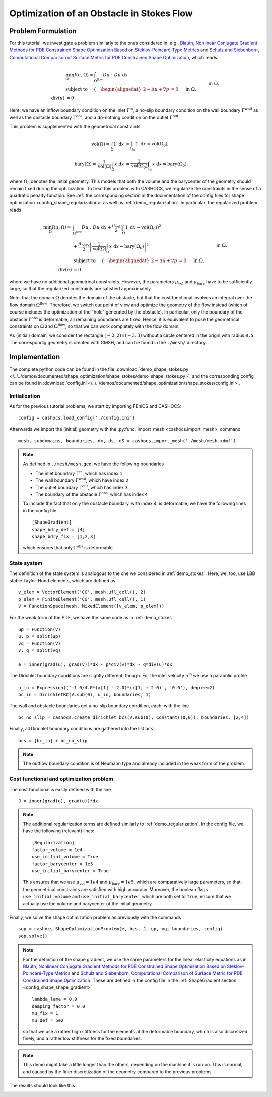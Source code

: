 .. _demo_shape_stokes:

Optimization of an Obstacle in Stokes Flow
==========================================

Problem Formulation
-------------------

For this tutorial, we investigate a problem similarly to the ones considered in, e.g.,
`Blauth, Nonlinear Conjugate Gradient Methods for PDE Constrained Shape Optimization
Based on Steklov-Poincaré-Type Metrics <https://arxiv.org/abs/2007.12891>`_ and
`Schulz and Siebenborn, Computational Comparison of Surface Metric for PDE Constrained Shape Optimization
<https://doi.org/10.1515/cmam-2016-0009>`_, which reads:

.. math::

    &\min_\Omega J(u, \Omega) = \int_{\Omega^\text{flow}} Du : Du\ \text{ d}x \\
    &\text{subject to } \quad \left\lbrace \quad
    \begin{alignedat}{2}
        - \Delta u + \nabla p &= 0 \quad &&\text{ in } \Omega, \\
        \text{div}(u) &= 0 \quad &&\text{ in } \Omega, \\
        u &= u^\text{in} \quad &&\text{ on } \Gamma^\text{in}, \\
        u &= 0 \quad &&\text{ on } \Gamma^\text{wall} \cup \Gamma^\text{obs}, \\
        \partial_n u - p n &= 0 \quad &&\text{ on } \Gamma^\text{out}.
    \end{alignedat}
    \right.

Here, we have an inflow boundary condition on the inlet :math:`\Gamma^\text{in}`,
a no-slip boundary condition on the wall boundary :math:`\Gamma^\text{wall}` as well
as the obstacle boundary :math:`\Gamma^\text{obs}`, and a do-nothing condition
on the outlet :math:`\Gamma^\text{out}`.

This problem is supplemented with the geometrical constraints

.. math::

    \text{vol}(\Omega) = \int_\Omega 1 \text{ d}x &= \int_{\Omega_0} 1 \text{ d}x = \text{vol}(\Omega_0), \\
    \text{bary}(\Omega) = \frac{1}{\text{vol}(\Omega)} \int_\Omega x \text{ d}x &= \frac{1}{\text{vol}(\Omega_0)} \int_{\Omega_0} x \text{ d}x = \text{bary}(\Omega_0),

where :math:`\Omega_0` denotes the initial geometry. This models that both the volume
and the barycenter of the geometry should remain fixed during the optimization.
To treat this problem with CASHOCS, we regularize the constraints in the sense
of a quadratic penalty function. See :ref:`the corresponding section in the documentation
of the config files for shape optimization <config_shape_regularization>` as well
as :ref:`demo_regularization`. In particular, the regularized problem reads

.. math::

    \min_\Omega J(u, \Omega) = &\int_{\Omega^\text{flow}} Du : Du\ \text{ d}x +
    \frac{\mu_\text{vol}}{2} \left( \int_\Omega 1 \text{ d}x - \text{vol}(\Omega_0) \right)^2 \\
    &+ \frac{\mu_\text{bary}}{2} \left\lvert \frac{1}{\text{vol}(\Omega)} \int_\Omega x \text{ d}x - \text{bary}(\Omega_0) \right\rvert^2 \\
    &\text{subject to } \quad \left\lbrace \quad
    \begin{alignedat}{2}
        - \Delta u + \nabla p &= 0 \quad &&\text{ in } \Omega, \\
        \text{div}(u) &= 0 \quad &&\text{ in } \Omega, \\
        u &= u^\text{in} \quad &&\text{ on } \Gamma^\text{in}, \\
        u &= 0 \quad &&\text{ on } \Gamma^\text{wall} \cup \Gamma^\text{obs}, \\
        \partial_n u - p n &= 0 \quad &&\text{ on } \Gamma^\text{out}.
    \end{alignedat}
    \right.

where we have no additional geometrical constraints. However, the parameters
:math:`\mu_\text{vol}` and :math:`\mu_\text{bary}` have to be sufficiently large,
so that the regularized constraints are satisfied approximately.

Note, that the domain :math:`\Omega` denotes the domain of the obstacle, but that
the cost functional involves an integral over the flow domain :math:`\Omega^\text{flow}`.
Therefore, we switch our point of view and optimize the geometry of the flow instead
(which of course includes the optimization of the "hole" generated by the obstacle).
In particular, only the boundary of the obstacle :math:`\Gamma^\text{obs}` is deformable, all remaining boundaries
are fixed. Hence, it is equivalent to pose the geometrical constraints on
:math:`\Omega` and :math:`\Omega^\text{flow}`, so that we can work completely with the
flow domain.

As (initial) domain, we consider the rectangle :math:`(-2, 2) \times (-3, 3)`
without a circle centered in the origin with radius ``0.5``. The correspondig
geometry is created with GMSH, and can be found in the ``./mesh/`` directory.


Implementation
--------------

The complete python code can be found in the file :download:`demo_shape_stokes.py </../../demos/documented/shape_optimization/shape_stokes/demo_shape_stokes.py>`,
and the corresponding config can be found in :download:`config.ini </../../demos/documented/shape_optimization/shape_stokes/config.ini>`.

Initialization
**************

As for the previous tutorial problems, we start by importing FEniCS and CASHOCS::

    config = cashocs.load_config('./config.ini')

Afterwards we import the (initial) geometry with the :py:func:`import_mesh <cashocs.import_mesh>`
command ::

    mesh, subdomains, boundaries, dx, ds, dS = cashocs.import_mesh('./mesh/mesh.xdmf')

.. note::

    As defined in ``./mesh/mesh.geo``, we have the following boundaries

    - The inlet boundary :math:`\Gamma^\text{in}`, which has index ``1``
    - The wall boundary :math:`\Gamma^\text{wall}`, which have index ``2``
    - The outlet boundary :math:`\Gamma^\text{out}`, which has index ``3``
    - The boundary of the obstacle :math:`\Gamma^\text{obs}`, which has index ``4``

    To include the fact that only the obstacle boundary, with index 4, is deformable,
    we have the following lines in the config file ::

        [ShapeGradient]
        shape_bdry_def = [4]
        shape_bdry_fix = [1,2,3]

    which ensures that only :math:`\Gamma^\text{obs}` is deformable.

State system
************

The definition of the state system is analogous to the one we considered in
:ref:`demo_stokes`. Here, we, too, use LBB stable Taylor-Hood elements, which are
defined as ::

    v_elem = VectorElement('CG', mesh.ufl_cell(), 2)
    p_elem = FiniteElement('CG', mesh.ufl_cell(), 1)
    V = FunctionSpace(mesh, MixedElement([v_elem, p_elem]))

For the weak form of the PDE, we have the same code as in :ref:`demo_stokes` ::

    up = Function(V)
    u, p = split(up)
    vq = Function(V)
    v, q = split(vq)

    e = inner(grad(u), grad(v))*dx - p*div(v)*dx - q*div(u)*dx

The Dirichlet boundary conditions are slightly different, though. For the inlet
velocity :math:`u^\text{in}` we use a parabolic profile ::

    u_in = Expression(('-1.0/4.0*(x[1] - 2.0)*(x[1] + 2.0)', '0.0'), degree=2)
    bc_in = DirichletBC(V.sub(0), u_in, boundaries, 1)

The wall and obstacle boundaries get a no-slip boundary condition, each, with the
line ::

    bc_no_slip = cashocs.create_dirichlet_bcs(V.sub(0), Constant((0,0)), boundaries, [2,4])

Finally, all Dirichlet boundary conditions are gathered into the list ``bcs`` ::

    bcs = [bc_in] + bc_no_slip

.. note::

    The outflow boundary condition is of Neumann type and already included in the
    weak form of the problem.

Cost functional and optimization problem
****************************************

The cost functional is easily defined with the line ::

    J = inner(grad(u), grad(u))*dx

.. note::

    The additional regularization terms are defined similarly to :ref:`demo_regularization`.
    In the config file, we have the following (relevant) lines::

        [Regularization]
        factor_volume = 1e4
        use_initial_volume = True
        factor_barycenter = 1e5
        use_initial_barycenter = True

    This ensures that we use :math:`\mu_\text{vol} = 1e4` and :math:`\mu_\text{bary} = 1e5`,
    which are comparatively large parameters, so that the geometrical constraints are satisfied
    with high accuracy.
    Moreover, the boolean flags ``use_initial_volume`` and ``use_initial_barycenter``,
    which are both set to ``True``, ensure that we actually use the volume and
    barycenter of the initial geometry.

Finally, we solve the shape optimization problem as previously with the commands ::

    sop = cashocs.ShapeOptimizationProblem(e, bcs, J, up, vq, boundaries, config)
    sop.solve()

.. note::

    For the definition of the shape gradient, we use the same parameters for the
    linear elasticity equations as in `Blauth, Nonlinear Conjugate Gradient Methods for PDE Constrained Shape Optimization
    Based on Steklov-Poincaré-Type Metrics <https://arxiv.org/abs/2007.12891>`_ and
    `Schulz and Siebenborn, Computational Comparison of Surface Metric for PDE Constrained Shape Optimization
    <https://doi.org/10.1515/cmam-2016-0009>`_. These are defined in the config file
    in the :ref:`ShapeGradient section <config_shape_shape_gradient>` ::

        lambda_lame = 0.0
        damping_factor = 0.0
        mu_fix = 1
        mu_def = 5e2

    so that we use a rather high stiffness for the elements at the deformable boundary,
    which is also discretized finely, and a rather low stiffness for the fixed
    boundaries.

.. note::

    This demo might take a little longer than the others, depending on the machine
    it is run on. This is normal, and caused by the finer discretization of the geometry
    compared to the previous problems.

The results should look like this

.. image:: /../../demos/documented/shape_optimization/shape_stokes/img_shape_stokes.png
